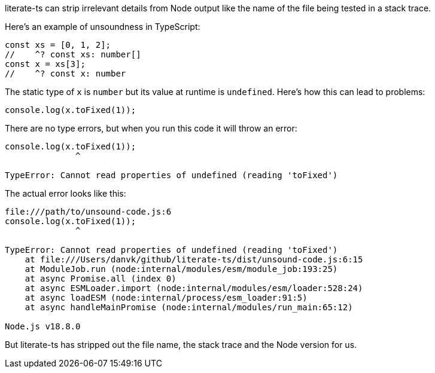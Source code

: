literate-ts can strip irrelevant details from Node output like the name of the file being tested in a stack trace.

Here's an example of unsoundness in TypeScript:

// verifier:prepend-to-following
[source,ts]
----
const xs = [0, 1, 2];
//    ^? const xs: number[]
const x = xs[3];
//    ^? const x: number
----

The static type of `x` is `number` but its value at runtime is `undefined`. Here's how this can lead to problems:

[[unsound-code]]
[source,ts]
----
console.log(x.toFixed(1));
----

There are no type errors, but when you run this code it will throw an error:

[[unsound-code-output]]
----
console.log(x.toFixed(1));
              ^

TypeError: Cannot read properties of undefined (reading 'toFixed')
----

The actual error looks like this:

----
file:///path/to/unsound-code.js:6
console.log(x.toFixed(1));
              ^

TypeError: Cannot read properties of undefined (reading 'toFixed')
    at file:///Users/danvk/github/literate-ts/dist/unsound-code.js:6:15
    at ModuleJob.run (node:internal/modules/esm/module_job:193:25)
    at async Promise.all (index 0)
    at async ESMLoader.import (node:internal/modules/esm/loader:528:24)
    at async loadESM (node:internal/process/esm_loader:91:5)
    at async handleMainPromise (node:internal/modules/run_main:65:12)

Node.js v18.8.0
----

But literate-ts has stripped out the file name, the stack trace and the Node version for us.

